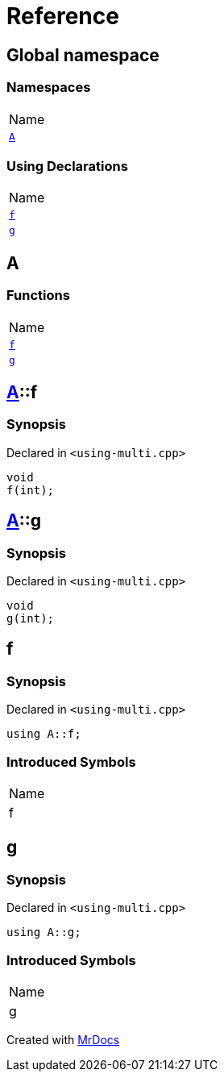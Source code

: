= Reference
:mrdocs:

[#index]
== Global namespace

=== Namespaces

[cols=1]
|===
| Name
| link:#A[`A`] 
|===

=== Using Declarations

[cols=1]
|===
| Name
| link:#f[`f`] 
| link:#g[`g`] 
|===

[#A]
== A

=== Functions

[cols=1]
|===
| Name
| link:#A-f[`f`] 
| link:#A-g[`g`] 
|===

[#A-f]
== link:#A[A]::f

=== Synopsis

Declared in `&lt;using&hyphen;multi&period;cpp&gt;`

[source,cpp,subs="verbatim,replacements,macros,-callouts"]
----
void
f(int);
----

[#A-g]
== link:#A[A]::g

=== Synopsis

Declared in `&lt;using&hyphen;multi&period;cpp&gt;`

[source,cpp,subs="verbatim,replacements,macros,-callouts"]
----
void
g(int);
----

[#f]
== f

=== Synopsis

Declared in `&lt;using&hyphen;multi&period;cpp&gt;`

[source,cpp,subs="verbatim,replacements,macros,-callouts"]
----
using A::f;
----

=== Introduced Symbols

[cols=1]
|===
| Name
| f
|===

[#g]
== g

=== Synopsis

Declared in `&lt;using&hyphen;multi&period;cpp&gt;`

[source,cpp,subs="verbatim,replacements,macros,-callouts"]
----
using A::g;
----

=== Introduced Symbols

[cols=1]
|===
| Name
| g
|===


[.small]#Created with https://www.mrdocs.com[MrDocs]#
